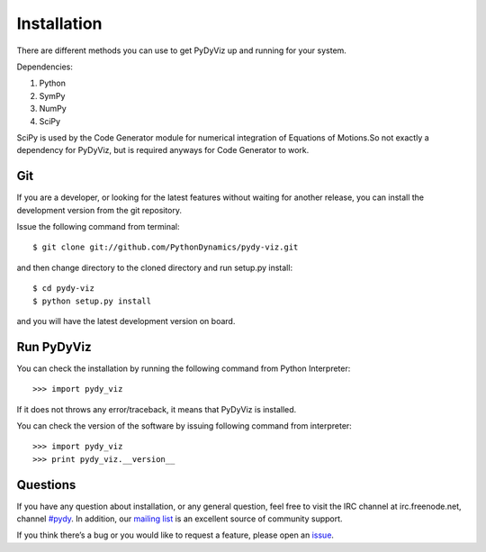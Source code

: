 Installation
------------


There are different methods you can use to get PyDyViz up and running 
for your system.

Dependencies:

1) Python 
2) SymPy 
3) NumPy 
4) SciPy

SciPy is used by the Code Generator module for numerical integration 
of Equations of Motions.So not exactly a dependency for PyDyViz, 
but is required anyways for Code Generator to work.

Git
===

If you are a developer, or looking for the latest features without 
waiting for another release, you can install the development version 
from the git repository.

Issue the following command from terminal::

    $ git clone git://github.com/PythonDynamics/pydy-viz.git

and then change directory to the cloned directory and run setup.py 
install::

    $ cd pydy-viz
    $ python setup.py install
    
and you will have the latest development version on board.
    
Run PyDyViz
===========

You can check the installation by running the following command from 
Python Interpreter::

    >>> import pydy_viz

If it does not throws any error/traceback, it means that PyDyViz 
is installed.    


You can check the version of the software by issuing following 
command from interpreter::

    >>> import pydy_viz
    >>> print pydy_viz.__version__

Questions
=========

If you have any question about installation, or any general question, 
feel free to visit the IRC channel at irc.freenode.net, channel `#pydy`_. 
In addition, our `mailing list`_ is an excellent source of 
community support.

If you think there’s a bug or you would like to request a feature, 
please open an `issue`_.


.. _issue: https://github.com/PythonDynamics/pydy-viz/issues
.. _mailing list: http://groups.google.com/group/pydy
.. _#pydy: irc://irc.freenode.net/pydy
